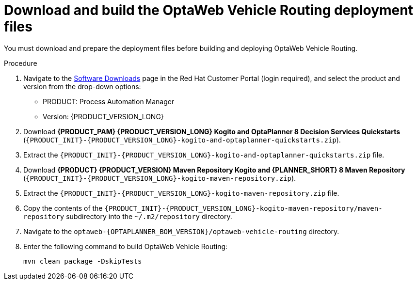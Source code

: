 [id='download-ref-imp-proc_{context}']

= Download and build the OptaWeb Vehicle Routing deployment files

You must download and prepare the deployment files before building and deploying OptaWeb Vehicle Routing.

.Procedure
. Navigate to the https://access.redhat.com/jbossnetwork/restricted/listSoftware.html[Software Downloads] page in the Red Hat Customer Portal (login required), and select the product and version from the drop-down options:

* PRODUCT: Process Automation Manager
* Version: {PRODUCT_VERSION_LONG}
. Download *{PRODUCT_PAM} {PRODUCT_VERSION_LONG} Kogito and OptaPlanner 8 Decision Services Quickstarts* (`{PRODUCT_INIT}-{PRODUCT_VERSION_LONG}-kogito-and-optaplanner-quickstarts.zip`).
. Extract the `{PRODUCT_INIT}-{PRODUCT_VERSION_LONG}-kogito-and-optaplanner-quickstarts.zip` file.
. Download *{PRODUCT} {PRODUCT_VERSION} Maven Repository Kogito and {PLANNER_SHORT} 8 Maven Repository* (`{PRODUCT_INIT}-{PRODUCT_VERSION_LONG}-kogito-maven-repository.zip`).
. Extract the `{PRODUCT_INIT}-{PRODUCT_VERSION_LONG}-kogito-maven-repository.zip` file.
. Copy the contents of the `{PRODUCT_INIT}-{PRODUCT_VERSION_LONG}-kogito-maven-repository/maven-repository` subdirectory into the `~/.m2/repository` directory.
. Navigate to the `optaweb-{OPTAPLANNER_BOM_VERSION}/optaweb-vehicle-routing` directory.
. Enter the following command to build OptaWeb Vehicle Routing:
+
[source]
----
mvn clean package -DskipTests
----
